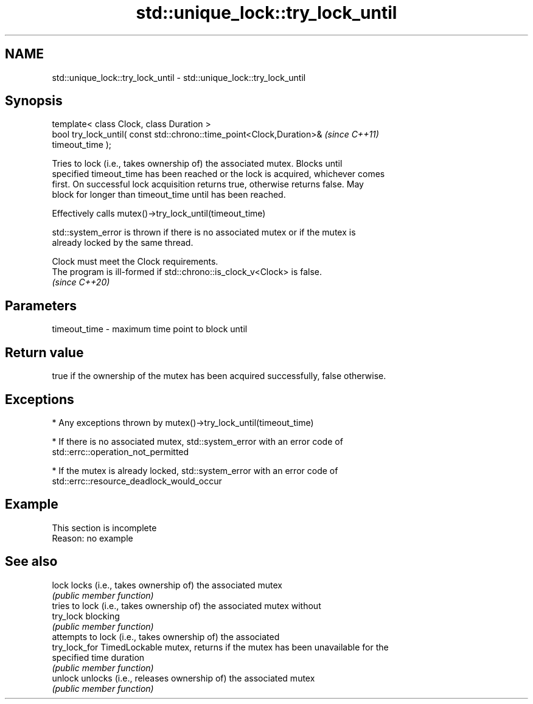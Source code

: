 .TH std::unique_lock::try_lock_until 3 "2022.07.31" "http://cppreference.com" "C++ Standard Libary"
.SH NAME
std::unique_lock::try_lock_until \- std::unique_lock::try_lock_until

.SH Synopsis
   template< class Clock, class Duration >
   bool try_lock_until( const std::chrono::time_point<Clock,Duration>&    \fI(since C++11)\fP
   timeout_time );

   Tries to lock (i.e., takes ownership of) the associated mutex. Blocks until
   specified timeout_time has been reached or the lock is acquired, whichever comes
   first. On successful lock acquisition returns true, otherwise returns false. May
   block for longer than timeout_time until has been reached.

   Effectively calls mutex()->try_lock_until(timeout_time)

   std::system_error is thrown if there is no associated mutex or if the mutex is
   already locked by the same thread.

   Clock must meet the Clock requirements.
   The program is ill-formed if std::chrono::is_clock_v<Clock> is false.
   \fI(since C++20)\fP

.SH Parameters

   timeout_time - maximum time point to block until

.SH Return value

   true if the ownership of the mutex has been acquired successfully, false otherwise.

.SH Exceptions

     * Any exceptions thrown by mutex()->try_lock_until(timeout_time)

     * If there is no associated mutex, std::system_error with an error code of
       std::errc::operation_not_permitted

     * If the mutex is already locked, std::system_error with an error code of
       std::errc::resource_deadlock_would_occur

.SH Example

    This section is incomplete
    Reason: no example

.SH See also

   lock         locks (i.e., takes ownership of) the associated mutex
                \fI(public member function)\fP
                tries to lock (i.e., takes ownership of) the associated mutex without
   try_lock     blocking
                \fI(public member function)\fP
                attempts to lock (i.e., takes ownership of) the associated
   try_lock_for TimedLockable mutex, returns if the mutex has been unavailable for the
                specified time duration
                \fI(public member function)\fP
   unlock       unlocks (i.e., releases ownership of) the associated mutex
                \fI(public member function)\fP

